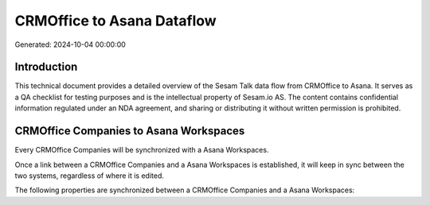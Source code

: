 ===========================
CRMOffice to Asana Dataflow
===========================

Generated: 2024-10-04 00:00:00

Introduction
------------

This technical document provides a detailed overview of the Sesam Talk data flow from CRMOffice to Asana. It serves as a QA checklist for testing purposes and is the intellectual property of Sesam.io AS. The content contains confidential information regulated under an NDA agreement, and sharing or distributing it without written permission is prohibited.

CRMOffice Companies to Asana Workspaces
---------------------------------------
Every CRMOffice Companies will be synchronized with a Asana Workspaces.

Once a link between a CRMOffice Companies and a Asana Workspaces is established, it will keep in sync between the two systems, regardless of where it is edited.

The following properties are synchronized between a CRMOffice Companies and a Asana Workspaces:

.. list-table::
   :header-rows: 1

   * - CRMOffice Companies Property
     - Asana Workspaces Property
     - Asana Data Type

